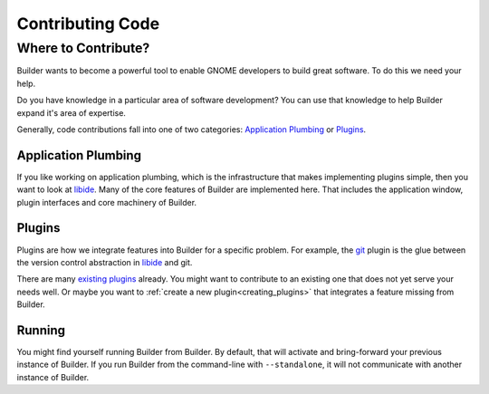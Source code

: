 #################
Contributing Code
#################

Where to Contribute?
====================

Builder wants to become a powerful tool to enable GNOME developers to build great software.
To do this we need your help.

Do you have knowledge in a particular area of software development?
You can use that knowledge to help Builder expand it's area of expertise.

Generally, code contributions fall into one of two categories: `Application Plumbing`_ or `Plugins`_.

Application Plumbing
--------------------

If you like working on application plumbing, which is the infrastructure that makes implementing plugins simple, then you want to look at libide_.
Many of the core features of Builder are implemented here.
That includes the application window, plugin interfaces and core machinery of Builder.

Plugins
-------

Plugins are how we integrate features into Builder for a specific problem.
For example, the git_ plugin is the glue between the version control abstraction in libide_ and git.

There are many `existing plugins`_ already.
You might want to contribute to an existing one that does not yet serve your needs well.
Or maybe you want to :ref:`create a new plugin<creating_plugins>` that integrates a feature missing from Builder.

Running
-------

You might find yourself running Builder from Builder.
By default, that will activate and bring-forward your previous instance of Builder.
If you run Builder from the command-line with ``--standalone``, it will not communicate with another instance of Builder.

.. _libide: https://git.gnome.org//browse/gnome-builder/tree/src/libide/
.. _git: https://git.gnome.org//browse/gnome-builder/tree/src/plugins/git/
.. _`existing plugins`: https://git.gnome.org//browse/gnome-builder/tree/src/plugins/

